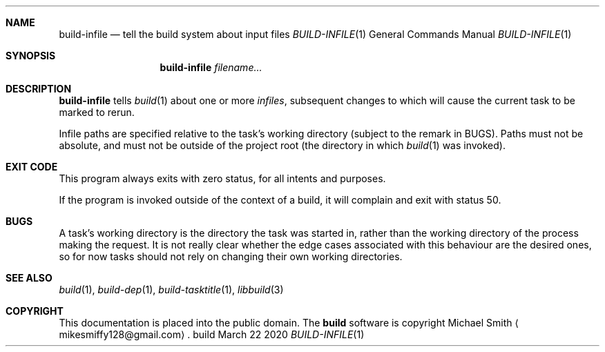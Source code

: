 .\" This file is dedicated to the public domain.
.\"
.Dd March 22 2020
.Dt BUILD-INFILE 1
.Sh NAME
.Nm build-infile
.Nd tell the build system about input files
.\" XXX abusing .Os, is this considered okay?
.Os build
.Sh SYNOPSIS
.Nm build-infile
.Ar filename...
.Sh DESCRIPTION
.Nm
tells
.Xr build 1
about one or more
.Em infiles ,
subsequent changes to which will cause the current task to be marked to rerun.
.Pp
Infile paths are specified relative to the task's working directory (subject to
the remark in BUGS). Paths must not be absolute, and must not be outside of the
project root (the directory in which
.Xr build 1
was invoked).
.Sh EXIT CODE
This program always exits with zero status, for all intents and purposes.
.Pp
If the program is invoked outside of the context of a build, it will complain
and exit with status 50.
.Sh BUGS
A task's working directory is the directory the task was started in, rather
than the working directory of the process making the request. It is not really
clear whether the edge cases associated with this behaviour are the desired
ones, so for now tasks should not rely on changing their own working
directories.
.Sh SEE ALSO
.Xr build 1 ,
.Xr build-dep 1 ,
.Xr build-tasktitle 1 ,
.Xr libbuild 3
.Sh COPYRIGHT
This documentation is placed into the public domain. The
.Nm build
software is copyright Michael Smith
.Aq mikesmiffy128@gmail.com .
